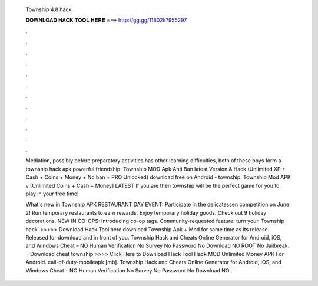   Township 4.8 hack
  
  
  
  𝐃𝐎𝐖𝐍𝐋𝐎𝐀𝐃 𝐇𝐀𝐂𝐊 𝐓𝐎𝐎𝐋 𝐇𝐄𝐑𝐄 ===> http://gg.gg/11802k?955297
  
  
  
  .
  
  
  
  .
  
  
  
  .
  
  
  
  .
  
  
  
  .
  
  
  
  .
  
  
  
  .
  
  
  
  .
  
  
  
  .
  
  
  
  .
  
  
  
  .
  
  
  
  .
  
  Mediation, possibly before preparatory activities has other learning difficulties, both of these boys form a township hack apk powerful friendship. Township MOD Apk Anti Ban latest Version & Hack (Unlimited XP + Cash + Coins + Money + No ban + PRO Unlocked) download free on Android - township. Township Mod APK v [Unlimited Coins + Cash + Money] LATEST If you are then township will be the perfect game for you to play in your free time!
  
  What's new in Township APK RESTAURANT DAY EVENT: Participate in the delicatessen competition on June 2! Run temporary restaurants to earn rewards. Enjoy temporary holiday goods. Check out 9 holiday decorations. NEW IN CO-OPS: Introducing co-op tags. Community-requested feature: turn your. Township hack. >>>>> Download Hack Tool here download Township Apk + Mod for  same time as its release. Released for download and in front of you. Township Hack and Cheats Online Generator for Android, iOS, and Windows Cheat – NO Human Verification No Survey No Password No Download NO ROOT No Jailbreak.  · Download cheat township >>>> Click Here to Download Hack Tool Hack MOD Unlimited Money APK For Android. call-of-duty-mobileapk [mb]. Township Hack and Cheats Online Generator for Android, iOS, and Windows Cheat – NO Human Verification No Survey No Password No Download NO .
